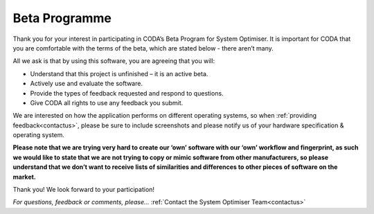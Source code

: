 .. _beta:


Beta Programme
==========================

Thank you for your interest in participating in CODA’s Beta Program for System Optimiser. It is important for CODA that you are comfortable with the terms of the beta, which are stated below - there aren’t many.

All we ask is that by using this software, you are agreeing that you will:

* Understand that this project is unfinished – it is an active beta.
* Actively use and evaluate the software.
* Provide the types of feedback requested and respond to questions.
* Give CODA all rights to use any feedback you submit.


We are interested on how the application performs on different operating systems, so when :ref:`providing feedback<contactus>`, please be sure to include screenshots and please notify us of your hardware specification & operating system.

**Please note that we are trying very hard to create our ‘own’ software with our ‘own’ workflow and fingerprint, as such we would like to state that we are not trying to copy or mimic software from other manufacturers, so please understand that we don’t want to receive lists of similarities and differences to other pieces of software on the market.**

Thank you!
We look forward to your participation!


*For questions, feedback or comments, please...*
:ref:`Contact the System Optimiser Team<contactus>`
